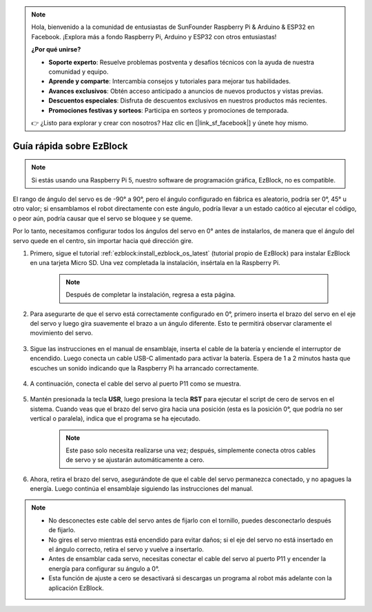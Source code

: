 .. note:: 

    Hola, bienvenido a la comunidad de entusiastas de SunFounder Raspberry Pi & Arduino & ESP32 en Facebook. ¡Explora más a fondo Raspberry Pi, Arduino y ESP32 con otros entusiastas!

    **¿Por qué unirse?**

    - **Soporte experto**: Resuelve problemas postventa y desafíos técnicos con la ayuda de nuestra comunidad y equipo.
    - **Aprende y comparte**: Intercambia consejos y tutoriales para mejorar tus habilidades.
    - **Avances exclusivos**: Obtén acceso anticipado a anuncios de nuevos productos y vistas previas.
    - **Descuentos especiales**: Disfruta de descuentos exclusivos en nuestros productos más recientes.
    - **Promociones festivas y sorteos**: Participa en sorteos y promociones de temporada.

    👉 ¿Listo para explorar y crear con nosotros? Haz clic en [|link_sf_facebook|] y únete hoy mismo.

.. _ezb_servo_adjust:

Guía rápida sobre EzBlock
=============================

.. note::

    Si estás usando una Raspberry Pi 5, nuestro software de programación gráfica, EzBlock, no es compatible.

El rango de ángulo del servo es de -90° a 90°, pero el ángulo configurado en fábrica es aleatorio, podría ser 0°, 45° u otro valor; si ensamblamos el robot directamente con este ángulo, podría llevar a un estado caótico al ejecutar el código, o peor aún, podría causar que el servo se bloquee y se queme.

Por lo tanto, necesitamos configurar todos los ángulos del servo en 0° antes de instalarlos, de manera que el ángulo del servo quede en el centro, sin importar hacia qué dirección gire.

#. Primero, sigue el tutorial :ref:`ezblock:install_ezblock_os_latest` (tutorial propio de EzBlock) para instalar EzBlock en una tarjeta Micro SD. Una vez completada la instalación, insértala en la Raspberry Pi.

    .. note::
        Después de completar la instalación, regresa a esta página.

    .. image:: img/insert_sd_card.png
        :width: 500
        :align: center

#. Para asegurarte de que el servo está correctamente configurado en 0°, primero inserta el brazo del servo en el eje del servo y luego gira suavemente el brazo a un ángulo diferente. Esto te permitirá observar claramente el movimiento del servo.

    .. image:: img/servo_arm.png

#. Sigue las instrucciones en el manual de ensamblaje, inserta el cable de la batería y enciende el interruptor de encendido. Luego conecta un cable USB-C alimentado para activar la batería. Espera de 1 a 2 minutos hasta que escuches un sonido indicando que la Raspberry Pi ha arrancado correctamente.

    .. image:: img/Z_BTR.JPG
        :width: 800
        :align: center

#. A continuación, conecta el cable del servo al puerto P11 como se muestra.

    .. image:: img/Z_P11.JPG

#. Mantén presionada la tecla **USR**, luego presiona la tecla **RST** para ejecutar el script de cero de servos en el sistema. Cuando veas que el brazo del servo gira hacia una posición (esta es la posición 0°, que podría no ser vertical o paralela), indica que el programa se ha ejecutado.

    .. note::

        Este paso solo necesita realizarse una vez; después, simplemente conecta otros cables de servo y se ajustarán automáticamente a cero.

    .. image:: img/Z_P11_BT.png
        :width: 400
        :align: center
    
#. Ahora, retira el brazo del servo, asegurándote de que el cable del servo permanezca conectado, y no apagues la energía. Luego continúa el ensamblaje siguiendo las instrucciones del manual.

.. note::

    * No desconectes este cable del servo antes de fijarlo con el tornillo, puedes desconectarlo después de fijarlo.
    * No gires el servo mientras está encendido para evitar daños; si el eje del servo no está insertado en el ángulo correcto, retira el servo y vuelve a insertarlo.
    * Antes de ensamblar cada servo, necesitas conectar el cable del servo al puerto P11 y encender la energía para configurar su ángulo a 0°.
    * Esta función de ajuste a cero se desactivará si descargas un programa al robot más adelante con la aplicación EzBlock.
